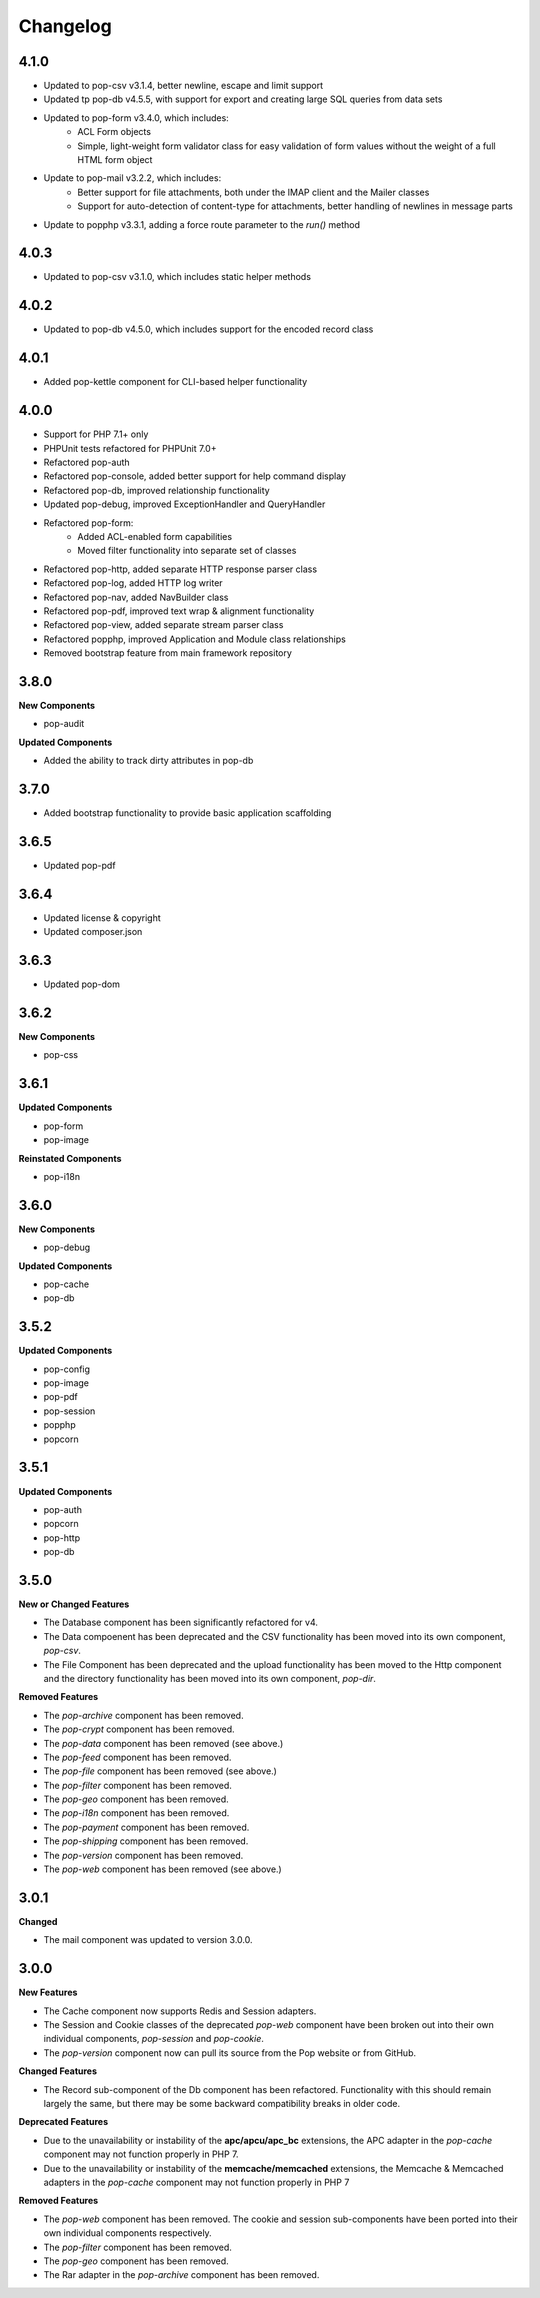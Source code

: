 Changelog
=========

4.1.0
-----
* Updated to pop-csv v3.1.4, better newline, escape and limit support
* Updated tp pop-db v4.5.5, with support for export and creating large SQL
  queries from data sets
* Updated to pop-form v3.4.0, which includes:
    + ACL Form objects
    + Simple, light-weight form validator class for easy validation of
      form values without the weight of a full HTML form object
* Update to pop-mail v3.2.2, which includes:
    + Better support for file attachments, both under the IMAP client
      and the Mailer classes
    + Support for auto-detection of content-type for attachments,
      better handling of newlines in message parts
* Update to popphp v3.3.1, adding a force route parameter to the `run()` method

4.0.3
-----
* Updated to pop-csv v3.1.0, which includes static helper methods

4.0.2
-----
* Updated to pop-db v4.5.0, which includes support for the encoded record class

4.0.1
-----
* Added pop-kettle component for CLI-based helper functionality

4.0.0
-----
* Support for PHP 7.1+ only
* PHPUnit tests refactored for PHPUnit 7.0+
* Refactored pop-auth
* Refactored pop-console, added better support for help command display
* Refactored pop-db, improved relationship functionality
* Updated pop-debug, improved ExceptionHandler and QueryHandler
* Refactored pop-form:
    + Added ACL-enabled form capabilities
    + Moved filter functionality into separate set of classes
* Refactored pop-http, added separate HTTP response parser class
* Refactored pop-log, added HTTP log writer
* Refactored pop-nav, added NavBuilder class
* Refactored pop-pdf, improved text wrap & alignment functionality
* Refactored pop-view, added separate stream parser class
* Refactored popphp, improved Application and Module class relationships
* Removed bootstrap feature from main framework repository

3.8.0
-----

**New Components**

* pop-audit

**Updated Components**

* Added the ability to track dirty attributes in pop-db

3.7.0
-----

* Added bootstrap functionality to provide basic application scaffolding

3.6.5
-----

* Updated pop-pdf

3.6.4
-----

* Updated license & copyright
* Updated composer.json

3.6.3
-----

* Updated pop-dom

3.6.2
-----

**New Components**

* pop-css

3.6.1
-----

**Updated Components**

* pop-form
* pop-image

**Reinstated Components**

* pop-i18n

3.6.0
-----

**New Components**

* pop-debug

**Updated Components**

* pop-cache
* pop-db

3.5.2
-----

**Updated Components**

* pop-config
* pop-image
* pop-pdf
* pop-session
* popphp
* popcorn

3.5.1
-----

**Updated Components**

* pop-auth
* popcorn
* pop-http
* pop-db

3.5.0
-----

**New or Changed Features**

* The Database component has been significantly refactored for v4.
* The Data compoenent has been deprecated and the CSV functionality has been moved into its own component, `pop-csv`.
* The File Component has been deprecated and the upload functionality has been moved to the Http component and the directory
  functionality has been moved into its own component, `pop-dir`.

**Removed Features**

* The `pop-archive` component has been removed.
* The `pop-crypt` component has been removed.
* The `pop-data` component has been removed (see above.)
* The `pop-feed` component has been removed.
* The `pop-file` component has been removed (see above.)
* The `pop-filter` component has been removed.
* The `pop-geo` component has been removed.
* The `pop-i18n` component has been removed.
* The `pop-payment` component has been removed.
* The `pop-shipping` component has been removed.
* The `pop-version` component has been removed.
* The `pop-web` component has been removed (see above.)


3.0.1
-----

**Changed**

* The mail component was updated to version 3.0.0.

3.0.0
-----

**New Features**

* The Cache component now supports Redis and Session adapters.
* The Session and Cookie classes of the deprecated `pop-web` component
  have been broken out into their own individual components, `pop-session`
  and `pop-cookie`.
* The `pop-version` component now can pull its source from the Pop website
  or from GitHub.

**Changed Features**

* The Record sub-component of the Db component has been refactored.
  Functionality with this should remain largely the same, but there
  may be some backward compatibility breaks in older code.

**Deprecated Features**

* Due to the unavailability or instability of the **apc/apcu/apc_bc**
  extensions, the APC adapter in the `pop-cache` component may not
  function properly in PHP 7.
* Due to the unavailability or instability of the **memcache/memcached**
  extensions, the Memcache & Memcached adapters in the `pop-cache`
  component may not function properly in PHP 7

**Removed Features**

* The `pop-web` component has been removed. The cookie and session
  sub-components have been ported into their own individual components
  respectively.
* The `pop-filter` component has been removed.
* The `pop-geo` component has been removed.
* The Rar adapter in the `pop-archive` component has been removed.
